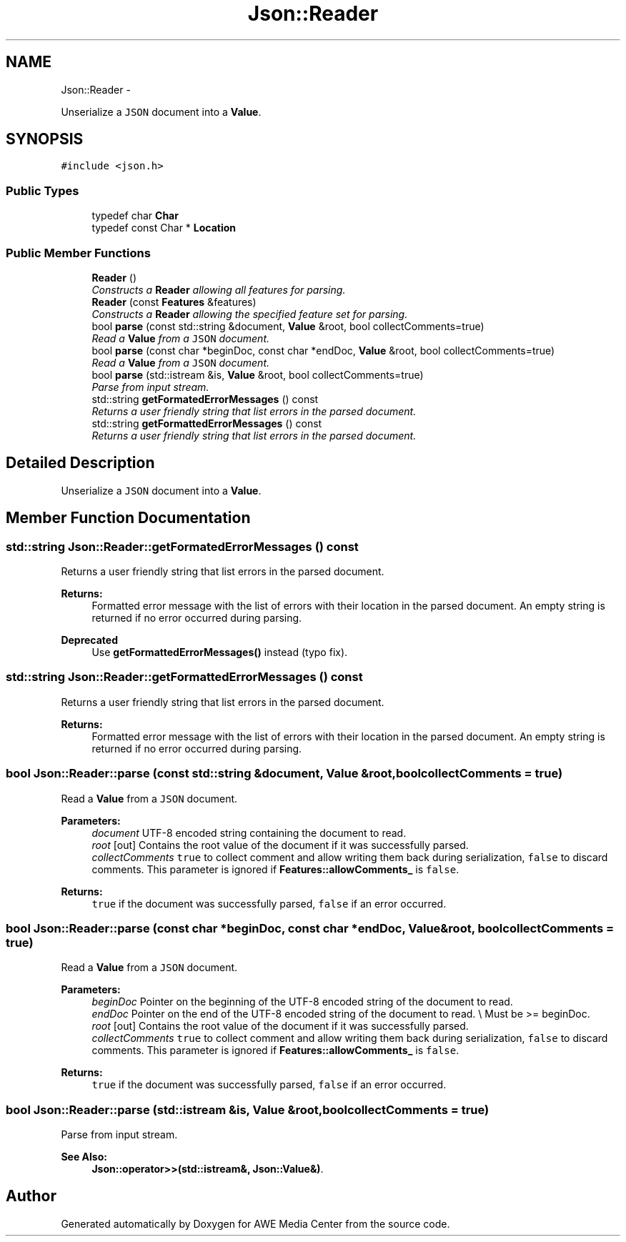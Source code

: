 .TH "Json::Reader" 3 "Fri Apr 18 2014" "Version 0.1" "AWE Media Center" \" -*- nroff -*-
.ad l
.nh
.SH NAME
Json::Reader \- 
.PP
Unserialize a \fCJSON\fP document into a \fBValue\fP\&.  

.SH SYNOPSIS
.br
.PP
.PP
\fC#include <json\&.h>\fP
.SS "Public Types"

.in +1c
.ti -1c
.RI "typedef char \fBChar\fP"
.br
.ti -1c
.RI "typedef const Char * \fBLocation\fP"
.br
.in -1c
.SS "Public Member Functions"

.in +1c
.ti -1c
.RI "\fBReader\fP ()"
.br
.RI "\fIConstructs a \fBReader\fP allowing all features for parsing\&. \fP"
.ti -1c
.RI "\fBReader\fP (const \fBFeatures\fP &features)"
.br
.RI "\fIConstructs a \fBReader\fP allowing the specified feature set for parsing\&. \fP"
.ti -1c
.RI "bool \fBparse\fP (const std::string &document, \fBValue\fP &root, bool collectComments=true)"
.br
.RI "\fIRead a \fBValue\fP from a \fCJSON\fP document\&. \fP"
.ti -1c
.RI "bool \fBparse\fP (const char *beginDoc, const char *endDoc, \fBValue\fP &root, bool collectComments=true)"
.br
.RI "\fIRead a \fBValue\fP from a \fCJSON\fP document\&. \fP"
.ti -1c
.RI "bool \fBparse\fP (std::istream &is, \fBValue\fP &root, bool collectComments=true)"
.br
.RI "\fIParse from input stream\&. \fP"
.ti -1c
.RI "std::string \fBgetFormatedErrorMessages\fP () const "
.br
.RI "\fIReturns a user friendly string that list errors in the parsed document\&. \fP"
.ti -1c
.RI "std::string \fBgetFormattedErrorMessages\fP () const "
.br
.RI "\fIReturns a user friendly string that list errors in the parsed document\&. \fP"
.in -1c
.SH "Detailed Description"
.PP 
Unserialize a \fCJSON\fP document into a \fBValue\fP\&. 


.SH "Member Function Documentation"
.PP 
.SS "std::string Json::Reader::getFormatedErrorMessages () const"

.PP
Returns a user friendly string that list errors in the parsed document\&. 
.PP
\fBReturns:\fP
.RS 4
Formatted error message with the list of errors with their location in the parsed document\&. An empty string is returned if no error occurred during parsing\&. 
.RE
.PP
\fBDeprecated\fP
.RS 4
Use \fBgetFormattedErrorMessages()\fP instead (typo fix)\&. 
.RE
.PP

.SS "std::string Json::Reader::getFormattedErrorMessages () const"

.PP
Returns a user friendly string that list errors in the parsed document\&. 
.PP
\fBReturns:\fP
.RS 4
Formatted error message with the list of errors with their location in the parsed document\&. An empty string is returned if no error occurred during parsing\&. 
.RE
.PP

.SS "bool Json::Reader::parse (const std::string &document, \fBValue\fP &root, boolcollectComments = \fCtrue\fP)"

.PP
Read a \fBValue\fP from a \fCJSON\fP document\&. 
.PP
\fBParameters:\fP
.RS 4
\fIdocument\fP UTF-8 encoded string containing the document to read\&. 
.br
\fIroot\fP [out] Contains the root value of the document if it was successfully parsed\&. 
.br
\fIcollectComments\fP \fCtrue\fP to collect comment and allow writing them back during serialization, \fCfalse\fP to discard comments\&. This parameter is ignored if \fBFeatures::allowComments_\fP is \fCfalse\fP\&. 
.RE
.PP
\fBReturns:\fP
.RS 4
\fCtrue\fP if the document was successfully parsed, \fCfalse\fP if an error occurred\&. 
.RE
.PP

.SS "bool Json::Reader::parse (const char *beginDoc, const char *endDoc, \fBValue\fP &root, boolcollectComments = \fCtrue\fP)"

.PP
Read a \fBValue\fP from a \fCJSON\fP document\&. 
.PP
\fBParameters:\fP
.RS 4
\fIbeginDoc\fP Pointer on the beginning of the UTF-8 encoded string of the document to read\&. 
.br
\fIendDoc\fP Pointer on the end of the UTF-8 encoded string of the document to read\&. \\ Must be >= beginDoc\&. 
.br
\fIroot\fP [out] Contains the root value of the document if it was successfully parsed\&. 
.br
\fIcollectComments\fP \fCtrue\fP to collect comment and allow writing them back during serialization, \fCfalse\fP to discard comments\&. This parameter is ignored if \fBFeatures::allowComments_\fP is \fCfalse\fP\&. 
.RE
.PP
\fBReturns:\fP
.RS 4
\fCtrue\fP if the document was successfully parsed, \fCfalse\fP if an error occurred\&. 
.RE
.PP

.SS "bool Json::Reader::parse (std::istream &is, \fBValue\fP &root, boolcollectComments = \fCtrue\fP)"

.PP
Parse from input stream\&. 
.PP
\fBSee Also:\fP
.RS 4
\fBJson::operator>>(std::istream&, Json::Value&)\fP\&. 
.RE
.PP


.SH "Author"
.PP 
Generated automatically by Doxygen for AWE Media Center from the source code\&.
